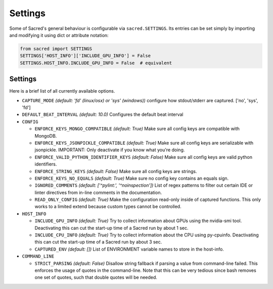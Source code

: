 .. _settings:

Settings
********

Some of Sacred's general behaviour is configurable via ``sacred.SETTINGS``.
Its entries can be set simply by importing and modifying it using dict or attribute notation:

.. code-block:: python

    from sacred import SETTINGS
    SETTINGS['HOST_INFO']['INCLUDE_GPU_INFO'] = False
    SETTINGS.HOST_INFO.INCLUDE_GPU_INFO = False  # equivalent

Settings
========
Here is a brief list of all currently available options.


* ``CAPTURE_MODE`` *(default: 'fd' (linux/osx) or 'sys' (windows))*
  configure how stdout/stderr are captured. ['no', 'sys', 'fd']
* ``DEFAULT_BEAT_INTERVAL`` *(default: 10.0)* Configures the default beat interval
* ``CONFIG``

  * ``ENFORCE_KEYS_MONGO_COMPATIBLE`` *(default: True)*
    Make sure all config keys are compatible with MongoDB.
  * ``ENFORCE_KEYS_JSONPICKLE_COMPATIBLE`` *(default: True)*
    Make sure all config keys are serializable with jsonpickle.
    IMPORTANT: Only deactivate if you know what you're doing.
  * ``ENFORCE_VALID_PYTHON_IDENTIFIER_KEYS`` *(default: False)*
    Make sure all config keys are valid python identifiers.
  * ``ENFORCE_STRING_KEYS`` *(default: False)*
    Make sure all config keys are strings.
  * ``ENFORCE_KEYS_NO_EQUALS`` *(default: True)*
    Make sure no config key contains an equals sign.
  * ``IGNORED_COMMENTS`` *(default: ['^pylint:', '^noinspection'])*
    List of regex patterns to filter out certain IDE or linter directives
    from in-line comments in the documentation.
  * ``READ_ONLY_CONFIG`` *(default: True)*
    Make the configuration read-only inside of captured functions. This
    only works to a limited extend because custom types cannot be
    controlled.

* ``HOST_INFO``

  * ``INCLUDE_GPU_INFO`` *(default: True)*
    Try to collect information about GPUs using the nvidia-smi tool.
    Deactivating this can cut the start-up time of a Sacred run by about 1 sec.
  * ``INCLUDE_CPU_INFO`` *(default: True)*
    Try to collect information about the CPU using py-cpuinfo.
    Deactivating this can cut the start-up time of a Sacred run by about 3 sec.
  * ``CAPTURED_ENV`` *(default: [])*
    List of ENVIRONMENT variable names to store in the host-info.


* ``COMMAND_LINE``

  * ``STRICT_PARSING`` *(default: False)*
    Disallow string fallback if parsing a value from command-line failed.
    This enforces the usage of quotes in the command-line. Note that this can
    be very tedious since bash removes one set of quotes, such that double
    quotes will be needed.
